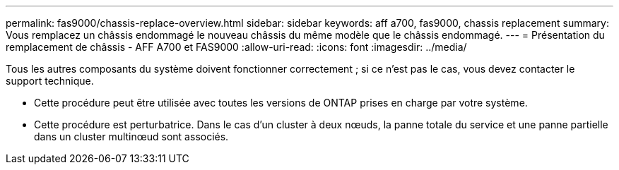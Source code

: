 ---
permalink: fas9000/chassis-replace-overview.html 
sidebar: sidebar 
keywords: aff a700, fas9000, chassis replacement 
summary: Vous remplacez un châssis endommagé le nouveau châssis du même modèle que le châssis endommagé. 
---
= Présentation du remplacement de châssis - AFF A700 et FAS9000
:allow-uri-read: 
:icons: font
:imagesdir: ../media/


[role="lead"]
Tous les autres composants du système doivent fonctionner correctement ; si ce n'est pas le cas, vous devez contacter le support technique.

* Cette procédure peut être utilisée avec toutes les versions de ONTAP prises en charge par votre système.
* Cette procédure est perturbatrice. Dans le cas d'un cluster à deux nœuds, la panne totale du service et une panne partielle dans un cluster multinœud sont associés.


